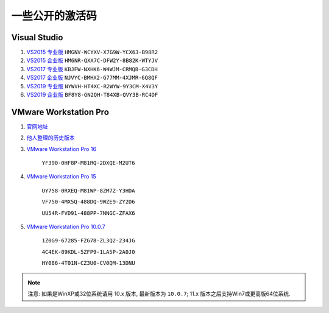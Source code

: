 ################################################################################
一些公开的激活码
################################################################################

********************************************************************************
Visual Studio
********************************************************************************

#. `VS2015 专业版`_ ``HMGNV-WCYXV-X7G9W-YCX63-B98R2``
#. `VS2015 企业版`_ ``HM6NR-QXX7C-DFW2Y-8B82K-WTYJV``
#. `VS2017 专业版`_ ``KBJFW-NXHK6-W4WJM-CRMQB-G3CDH``
#. `VS2017 企业版`_ ``NJVYC-BMHX2-G77MM-4XJMR-6Q8QF``
#. `VS2019 专业版`_ ``NYWVH-HT4XC-R2WYW-9Y3CM-X4V3Y``
#. `VS2019 企业版`_ ``BF8Y8-GN2QH-T84XB-QVY3B-RC4DF``

.. _`VS2015 专业版`: http://download.microsoft.com/download/B/8/9/B898E46E-CBAE-4045-A8E2-2D33DD36F3C4/vs2015.pro_chs.iso
.. _`VS2015 企业版`: http://download.microsoft.com/download/B/8/F/B8F1470D-2396-4E7A-83F5-AC09154EB925/vs2015.ent_chs.iso
.. _`VS2017 专业版`: https://download.microsoft.com/download/0/C/3/0C3F5C94-40C4-4BF4-8D18-BEEAF47AE687/vs_Professional.exe
.. _`VS2017 企业版`: https://download.microsoft.com/download/4/2/9/429C6D6F-543E-4BB4-A2C7-4EFA7F8DE59D/vs_Enterprise.exe
.. _`VS2019 专业版`: https://download.visualstudio.microsoft.com/download/pr/befdb1f9-8676-4693-b031-65ee44835915/3aff2b586958ab9503dae0dac0f5b89aaaccca880a3d394b74709b97e3ffcef4/vs_Professional.exe
.. _`VS2019 企业版`: https://download.visualstudio.microsoft.com/download/pr/befdb1f9-8676-4693-b031-65ee44835915/aca15725008ae4ddc04b7509bd98f448f99e48b0ff773ed0f6aeea4194cf32d5/vs_Enterprise.exe


********************************************************************************
VMware Workstation Pro
********************************************************************************

#. 官网地址_

#. 他人整理的历史版本_

#. `VMware Workstation Pro 16`_

    ``YF390-0HF8P-M81RQ-2DXQE-M2UT6``

#. `VMware Workstation Pro 15`_

    ``UY758-0RXEQ-M81WP-8ZM7Z-Y3HDA``

    ``VF750-4MX5Q-488DQ-9WZE9-ZY2D6``

    ``UU54R-FVD91-488PP-7NNGC-ZFAX6``

#. `VMware Workstation Pro 10.0.7`_

    ``1Z0G9-67285-FZG78-ZL3Q2-234JG``
    
    ``4C4EK-89KDL-5ZFP9-1LA5P-2A0J0``
    
    ``HY086-4T01N-CZ3U0-CV0QM-13DNU``

.. _官网地址: https://www.vmware.com/products/workstation-pro/workstation-pro-evaluation.html
.. _他人整理的历史版本: https://github.com/201853910/VMwareWorkstation
.. _`VMware Workstation Pro 10.0.7`: https://download3.vmware.com/software/wkst/file/VMware-workstation-full-10.0.7-2844087.exe
.. _`VMware Workstation Pro 15`:
.. _`VMware Workstation Pro 16`:

.. note::
    注意: 如果是WinXP或32位系统请用 10.x 版本, 最新版本为 ``10.0.7``; 11.x 版本之后支持Win7或更高版64位系统.